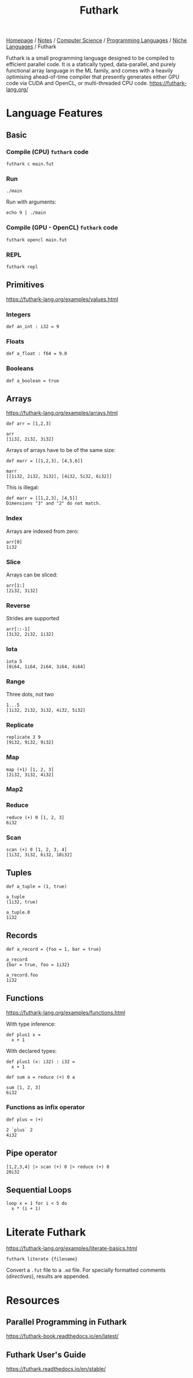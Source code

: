 #+title: Futhark

[[file:../../../../homepage.org][Homepage]] / [[file:../../../../notes.org][Notes]] / [[file:../../../computer-science.org][Computer Science]] / [[file:../../languages.org][Programming Languages]] / [[file:../niche-languages.org][Niche Languages]] / Futhark

Futhark is a small programming language designed to be compiled to efficient parallel code. It is a statically typed, data-parallel, and purely functional array language in the ML family, and comes with a heavily optimising ahead-of-time compiler that presently generates either GPU code via CUDA and OpenCL, or multi-threaded CPU code.
https://futhark-lang.org/

* Language Features
** Basic
*** Compile (CPU) =futhark= code
#+begin_example
futhark c main.fut
#+end_example

*** Run
#+begin_example
./main
#+end_example

Run with arguments:
#+begin_example
echo 9 | ./main
#+end_example

*** Compile (GPU - OpenCL) =futhark= code
#+begin_example
futhark opencl main.fut
#+end_example

*** REPL
#+begin_example
futhark repl
#+end_example

** Primitives
https://futhark-lang.org/examples/values.html
*** Integers
#+begin_src futhark
def an_int : i32 = 9
#+end_src

*** Floats
#+begin_src futhark
def a_float : f64 = 9.0
#+end_src

*** Booleans
#+begin_src futhark
def a_boolean = true
#+end_src

** Arrays
https://futhark-lang.org/examples/arrays.html

#+begin_src futhark
def arr = [1,2,3]

arr
[1i32, 2i32, 3i32]
#+end_src

Arrays of arrays have to be of the same size:
#+begin_src futhark
def marr = [[1,2,3], [4,5,6]]

marr
[[1i32, 2i32, 3i32], [4i32, 5i32, 6i32]]
#+end_src

This is illegal:
#+begin_src futhark
def marr = [[1,2,3], [4,5]]
Dimensions "3" and "2" do not match.
#+end_src

*** Index
Arrays are indexed from zero:
#+begin_src futhark
arr[0]
1i32
#+end_src

*** Slice
Arrays can be sliced:
#+begin_src futhark
arr[1:]
[2i32, 3i32]
#+end_src

*** Reverse
Strides are supported
#+begin_src futhark
arr[::-1]
[3i32, 2i32, 1i32]
#+end_src

*** Iota
#+begin_src futhark
iota 5
[0i64, 1i64, 2i64, 3i64, 4i64]
#+end_src

*** Range
Three dots, not two
#+begin_src futhark
1...5
[1i32, 2i32, 3i32, 4i32, 5i32]
#+end_src

*** Replicate
#+begin_src futhark
replicate 3 9
[9i32, 9i32, 9i32]
#+end_src

*** Map
#+begin_src futhark
map (+1) [1, 2, 3]
[2i32, 3i32, 4i32]
#+end_src

*** Map2

*** Reduce
#+begin_src futhark
reduce (+) 0 [1, 2, 3]
6i32
#+end_src

*** Scan
#+begin_src futhark
scan (+) 0 [1, 2, 3, 4]
[1i32, 3i32, 6i32, 10i32]
#+end_src

** Tuples
#+begin_src futhark
def a_tuple = (1, true)

a_tuple
(1i32, true)
#+end_src

#+begin_src futhark
a_tuple.0
1i32
#+end_src

** Records
#+begin_src futhark
def a_record = {foo = 1, bar = true}

a_record
{bar = true, foo = 1i32}
#+end_src

#+begin_src futhark
a_record.foo
1i32
#+end_src

** Functions
https://futhark-lang.org/examples/functions.html

With type inference:
#+begin_src futhark
def plus1 x =
  x + 1
#+end_src

With declared types:
#+begin_src futhark
def plus1 (x: i32) : i32 =
  x + 1
#+end_src

#+begin_src futhark
def sum a = reduce (+) 0 a
#+end_src

#+begin_src futhark
sum [1, 2, 3]
6i32
#+end_src

*** Functions as infix operator
#+begin_src futhark
def plus = (+)
#+end_src

#+begin_src futhark
2 `plus` 2
4i32
#+end_src

** Pipe operator
#+begin_src futhark
[1,2,3,4] |> scan (+) 0 |> reduce (+) 0
20i32
#+end_src

** Sequential Loops
#+begin_src futhark
loop x = 1 for i < 5 do
  x * (i + 1)
#+end_src

* Literate Futhark
https://futhark-lang.org/examples/literate-basics.html

#+begin_example
futhark literate {filename}
#+end_example

Convert a =.fut= file to a =.md= file.
For specially formatted comments (/directives/), results are appended.

* Resources
** Parallel Programming in Futhark
https://futhark-book.readthedocs.io/en/latest/

** Futhark User's Guide
https://futhark.readthedocs.io/en/stable/
